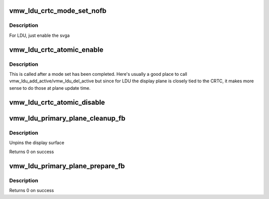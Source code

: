 .. -*- coding: utf-8; mode: rst -*-
.. src-file: drivers/gpu/drm/vmwgfx/vmwgfx_ldu.c

.. _`vmw_ldu_crtc_mode_set_nofb`:

vmw_ldu_crtc_mode_set_nofb
==========================

.. c:function:: void vmw_ldu_crtc_mode_set_nofb(struct drm_crtc *crtc)

    Enable svga

    :param struct drm_crtc \*crtc:
        CRTC associated with the new screen

.. _`vmw_ldu_crtc_mode_set_nofb.description`:

Description
-----------

For LDU, just enable the svga

.. _`vmw_ldu_crtc_atomic_enable`:

vmw_ldu_crtc_atomic_enable
==========================

.. c:function:: void vmw_ldu_crtc_atomic_enable(struct drm_crtc *crtc, struct drm_crtc_state *old_state)

    Noop

    :param struct drm_crtc \*crtc:
        CRTC associated with the new screen

    :param struct drm_crtc_state \*old_state:
        *undescribed*

.. _`vmw_ldu_crtc_atomic_enable.description`:

Description
-----------

This is called after a mode set has been completed.  Here's
usually a good place to call vmw_ldu_add_active/vmw_ldu_del_active
but since for LDU the display plane is closely tied to the
CRTC, it makes more sense to do those at plane update time.

.. _`vmw_ldu_crtc_atomic_disable`:

vmw_ldu_crtc_atomic_disable
===========================

.. c:function:: void vmw_ldu_crtc_atomic_disable(struct drm_crtc *crtc, struct drm_crtc_state *old_state)

    Turns off CRTC

    :param struct drm_crtc \*crtc:
        CRTC to be turned off

    :param struct drm_crtc_state \*old_state:
        *undescribed*

.. _`vmw_ldu_primary_plane_cleanup_fb`:

vmw_ldu_primary_plane_cleanup_fb
================================

.. c:function:: void vmw_ldu_primary_plane_cleanup_fb(struct drm_plane *plane, struct drm_plane_state *old_state)

    Noop

    :param struct drm_plane \*plane:
        display plane

    :param struct drm_plane_state \*old_state:
        Contains the FB to clean up

.. _`vmw_ldu_primary_plane_cleanup_fb.description`:

Description
-----------

Unpins the display surface

Returns 0 on success

.. _`vmw_ldu_primary_plane_prepare_fb`:

vmw_ldu_primary_plane_prepare_fb
================================

.. c:function:: int vmw_ldu_primary_plane_prepare_fb(struct drm_plane *plane, struct drm_plane_state *new_state)

    Noop

    :param struct drm_plane \*plane:
        display plane

    :param struct drm_plane_state \*new_state:
        info on the new plane state, including the FB

.. _`vmw_ldu_primary_plane_prepare_fb.description`:

Description
-----------

Returns 0 on success

.. This file was automatic generated / don't edit.

